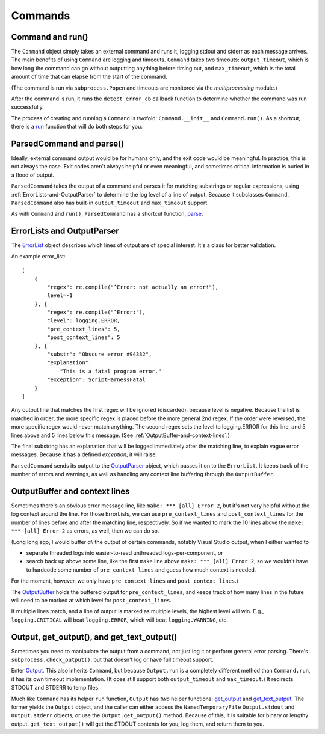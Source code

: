 Commands
========

.. _Command-and-run:

#################
Command and run()
#################

The ``Command`` object simply takes an external command and runs it, logging stdout and stderr as each message arrives.  The main benefits of using ``Command`` are logging and timeouts.  ``Command`` takes two timeouts: ``output_timeout``, which is how long the command can go without outputting anything before timing out, and ``max_timeout``, which is the total amount of time that can elapse from the start of the command.

(The command is run via ``subprocess.Popen`` and timeouts are monitored via the `multiprocessing` module.)

After the command is run, it runs the ``detect_error_cb`` callback function to determine whether the command was run successfully.

The process of creating and running a ``Command`` is twofold: ``Command.__init__`` and ``Command.run()``.  As a shortcut, there is a run_ function that will do both steps for you.

.. _run: scriptharness.commands.html#scriptharness.commands.run


.. _ParsedCommand-and-parse:

#########################
ParsedCommand and parse()
#########################

Ideally, external command output would be for humans only, and the exit code would be meaningful.  In practice, this is not always the case.  Exit codes aren't always helpful or even meaningful, and sometimes critical information is buried in a flood of output.

``ParsedCommand`` takes the output of a command and parses it for matching substrings or regular expressions, using :ref:`ErrorLists-and-OutputParser` to determine the log level of a line of output.  Because it subclasses ``Command``, ``ParsedCommand`` also has built-in ``output_timeout`` and ``max_timeout`` support.

As with ``Command`` and ``run()``, ``ParsedCommand`` has a shortcut function, parse_.

.. _parse: scriptharness.commands.html#scriptharness.commands.parse


.. _ErrorLists-and-OutputParser:

###########################
ErrorLists and OutputParser
###########################

The ErrorList_ object describes which lines of output are of special interest.  It's a class for better validation.

.. _ErrorList: scriptharness.errorlists.html#scriptharness.errorlists.ErrorList

An example error_list::

    [
        {
            "regex": re.compile("^Error: not actually an error!"),
            level=-1
        }, {
            "regex": re.compile("^Error:"),
            "level": logging.ERROR,
            "pre_context_lines": 5,
            "post_context_lines": 5
        }, {
            "substr": "Obscure error #94382",
            "explanation":
                "This is a fatal program error."
            "exception": ScriptHarnessFatal
        }
    ]

Any output line that matches the first regex will be ignored (discarded), because level is negative.  Because the list is matched in order, the more specific regex is placed before the more general 2nd regex.  If the order were reversed, the more specific regex would never match anything.  The second regex sets the level to logging.ERROR for this line, and 5 lines above and 5 lines below this message.  (See :ref:`OutputBuffer-and-context-lines`.)

The final substring has an explanation that will be logged immediately after the matching line, to explain vague error messages.  Because it has a defined `exception`, it will raise.

``ParsedCommand`` sends its output to the OutputParser_ object, which passes it on to the ``ErrorList``.  It keeps track of the number of errors and warnings, as well as handling any context line buffering through the ``OutputBuffer``.

.. _OutputParser: scriptharness.log.html#scriptharness.log.OutputParser


.. _OutputBuffer-and-context-lines:

##############################
OutputBuffer and context lines
##############################

Sometimes there's an obvious error message line, like ``make: *** [all] Error 2``, but it's not very helpful without the log context around the line.  For those ErrorLists, we can use ``pre_context_lines`` and ``post_context_lines`` for the number of lines before and after the matching line, respectively.  So if we wanted to mark the 10 lines above the ``make: *** [all] Error 2`` as errors, as well, then we can do so.

(Long long ago, I would buffer `all` the output of certain commands, notably Visual Studio output, when I either wanted to

* separate threaded logs into easier-to-read unthreaded logs-per-component, or
* search back up above some line, like the first ``make`` line above ``make: *** [all] Error 2``, so we wouldn't have to hardcode some number of ``pre_context_lines`` and guess how much context is needed.

For the moment, however, we only have ``pre_context_lines`` and ``post_context_lines``.)

The OutputBuffer_ holds the buffered output for ``pre_context_lines``, and keeps track of how many lines in the future will need to be marked at which level for ``post_context_lines``.

If multiple lines match, and a line of output is marked as multiple levels, the highest level will win.  E.g., ``logging.CRITICAL`` will beat ``logging.ERROR``, which will beat ``logging.WARNING``, etc.

.. _OutputBuffer: scriptharness.log.html#scriptharness.log.OutputBuffer


.. _Output-get_output-and-get_text_output:

###########################################
Output, get_output(), and get_text_output()
###########################################

Sometimes you need to manipulate the output from a command, not just log it or perform general error parsing.  There's ``subprocess.check_output()``, but that doesn't log or have full timeout support.

Enter Output_.  This also inherits ``Command``, but because ``Output.run`` is a completely different method than ``Command.run``, it has its own timeout implementation.  (It does still support both ``output_timeout`` and ``max_timeout``.)  It redirects STDOUT and STDERR to temp files.

.. _Output: scriptharness.commands.html#scriptharness.commands.Output

Much like ``Command`` has its helper ``run`` function, ``Output`` has `two` helper functions: get_output_ and get_text_output_.  The former yields the ``Output`` object, and the caller can either access the ``NamedTemporaryFile`` ``Output.stdout`` and ``Output.stderr`` objects, or use the ``Output.get_output()`` method.  Because of this, it is suitable for binary or lengthy output.  ``get_text_output()`` will get the STDOUT contents for you, log them, and return them to you.

.. _get_output: scriptharness.commands.html#scriptharness.commands.get_output
.. _get_text_output: scriptharness.commands.html#scriptharness.commands.get_text_output
